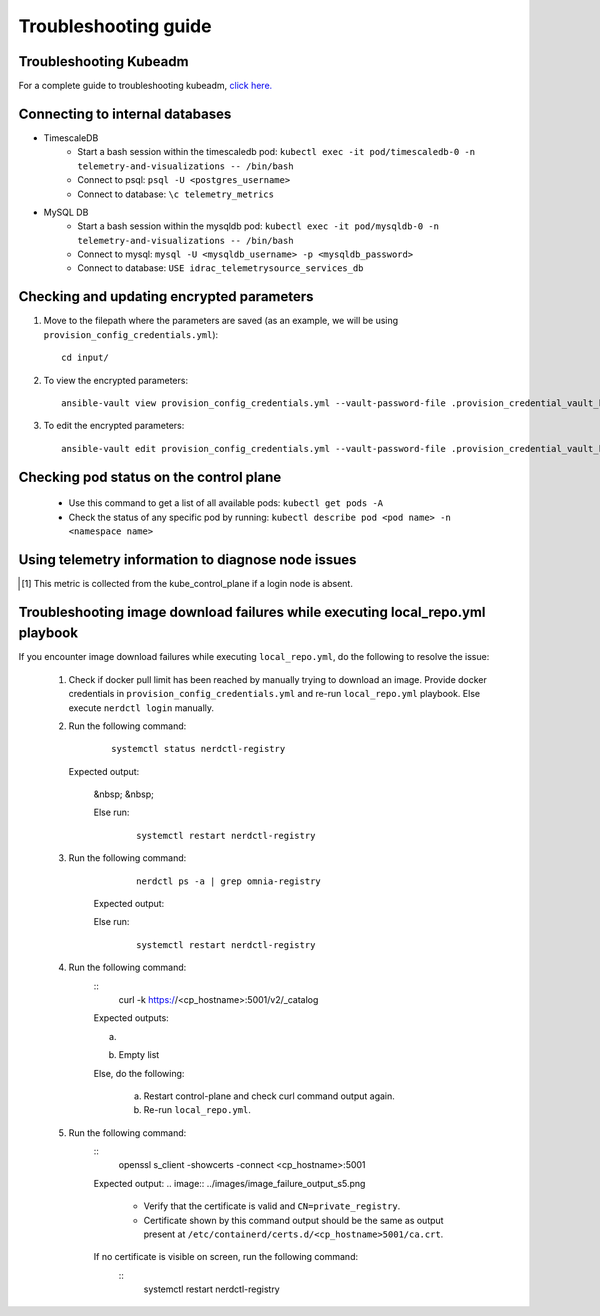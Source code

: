 Troubleshooting guide
============================

Troubleshooting Kubeadm
------------------------

For a complete guide to troubleshooting kubeadm, `click here. <https://kubernetes.io/docs/setup/production-environment/tools/kubeadm/troubleshooting-kubeadm/>`_

Connecting to internal databases
------------------------------------
* TimescaleDB
    * Start a bash session within the timescaledb pod: ``kubectl exec -it pod/timescaledb-0 -n telemetry-and-visualizations -- /bin/bash``
    * Connect to psql: ``psql -U <postgres_username>``
    * Connect to database: ``\c telemetry_metrics``
* MySQL DB
    * Start a bash session within the mysqldb pod: ``kubectl exec -it pod/mysqldb-0 -n telemetry-and-visualizations -- /bin/bash``
    * Connect to mysql: ``mysql -U <mysqldb_username> -p <mysqldb_password>``
    * Connect to database: ``USE idrac_telemetrysource_services_db``

Checking and updating encrypted parameters
-----------------------------------------------

1. Move to the filepath where the parameters are saved (as an example, we will be using ``provision_config_credentials.yml``): ::

        cd input/

2. To view the encrypted parameters: ::

        ansible-vault view provision_config_credentials.yml --vault-password-file .provision_credential_vault_key


3. To edit the encrypted parameters: ::

        ansible-vault edit provision_config_credentials.yml --vault-password-file .provision_credential_vault_key


Checking pod status on the control plane
--------------------------------------------
   * Use this command to get a list of all available pods: ``kubectl get pods -A``
   * Check the status of any specific pod by running: ``kubectl describe pod <pod name> -n <namespace name>``

Using telemetry information to diagnose node issues
----------------------------------------------------

.. csv-table:: Regular telemetry metrics
   :file: ../Tables/Metrics_Regular.csv
   :header-rows: 1
   :keepspace:

.. [1] This metric is collected from the kube_control_plane if a login node is absent.

.. csv-table:: Health telemetry metrics
   :file: ../Tables/Metrics_Health.csv
   :header-rows: 1
   :keepspace:


.. csv-table:: GPU telemetry metrics
   :file: ../Tables/Metrics_GPU.csv
   :header-rows: 1
   :keepspace:



.. |Dashboard| image:: ../images/Visualization/DashBoardIcon.png
    :height: 25px


Troubleshooting image download failures while executing local_repo.yml playbook
--------------------------------------------------------------------------------

If you encounter image download failures while executing ``local_repo.yml``, do the following to resolve the issue:

    1. Check if docker pull limit has been reached by manually trying to download an image. Provide docker credentials in ``provision_config_credentials.yml`` and re-run ``local_repo.yml`` playbook. Else execute ``nerdctl login`` manually.

    2. Run the following command:

            ::

                systemctl status nerdctl-registry

       Expected output:

        .. image:: ../images/image_failure_output_s2.png

        &nbsp;
        &nbsp;

        Else run:

            ::

                systemctl restart nerdctl-registry

    3. Run the following command:

            ::

                nerdctl ps -a | grep omnia-registry

        Expected output:

        .. image:: ../images/image_failure_output_s3.png

        Else run:

            ::

                systemctl restart nerdctl-registry

    4. Run the following command:
        ::
            curl -k https://<cp_hostname>:5001/v2/_catalog

        Expected outputs:

        a. .. image:: ../images/image_failure_output_s4.png
        b. Empty list

        Else, do the following:

            a. Restart control-plane and check curl command output again.
            b. Re-run ``local_repo.yml``.

    5. Run the following command:
        ::
            openssl s_client -showcerts -connect <cp_hostname>:5001

        Expected output:
        .. image:: ../images/image_failure_output_s5.png

            * Verify that the certificate is valid and ``CN=private_registry``.
            * Certificate shown by this command output should be the same as output present at ``/etc/containerd/certs.d/<cp_hostname>5001/ca.crt``.

        If no certificate is visible on screen, run the following command:
            ::
                systemctl restart nerdctl-registry
